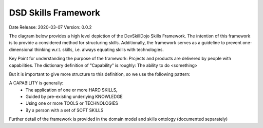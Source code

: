 .. _dsd_skills_framework:

DSD Skills Framework
====================

Date Release: 2020-03-07
Version: 0.0.2

The diagram below provides a high level depiction of the DevSkillDojo Skills Framework. The intention of this framework is to provide
a considered method for structuring skills. Additionally, the framework serves as a guideline to prevent one-dimensional thinking
w.r.t. skills, i.e. always equating skills with technologies.

Key Point for understanding the purpose of the framework: Projects and products are delivered by people with capabilities.
The dictionary definition of "Capability" is roughly: The ability to do <something>

But it is important to give more structure to this definition, so we use the following pattern:

A CAPABILITY is generally:
 * The application of one or more HARD SKILLS,
 * Guided by pre-existing underlying KNOWLEDGE
 * Using one or more TOOLS or TECHNOLOGIES
 * By a person with a set of SOFT SKILLS

.. image:: ../assets/DevSkillDojo_Skills_Framework.png

Further detail of the framework is provided in the domain model and skills ontology (documented separately)

